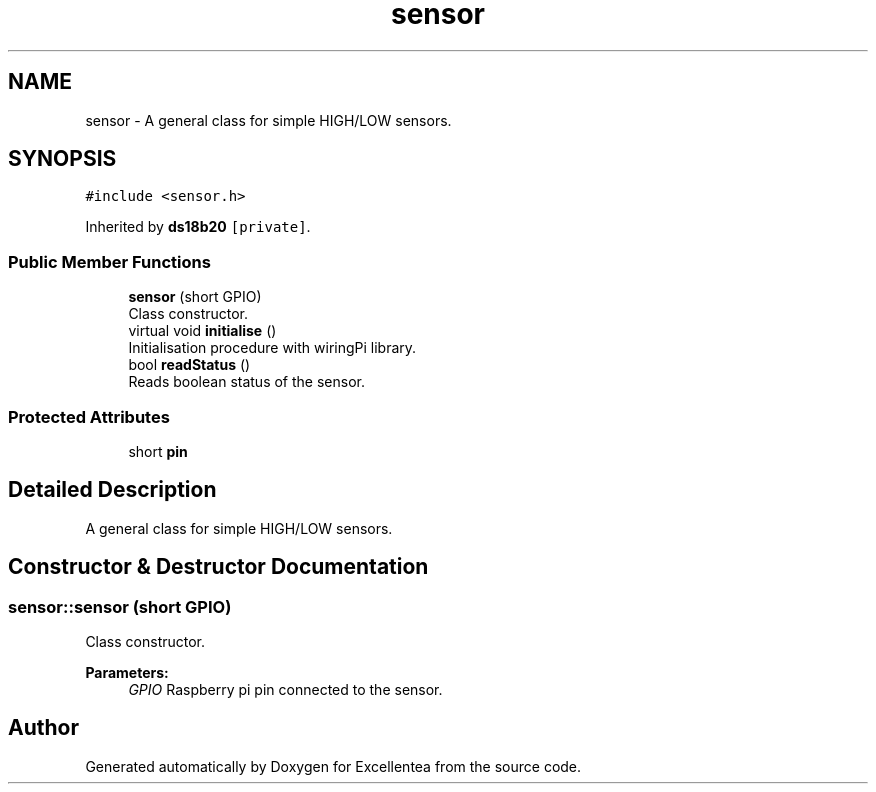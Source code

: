 .TH "sensor" 3 "Wed Mar 21 2018" "Version 1.0" "Excellentea" \" -*- nroff -*-
.ad l
.nh
.SH NAME
sensor \- A general class for simple HIGH/LOW sensors\&.  

.SH SYNOPSIS
.br
.PP
.PP
\fC#include <sensor\&.h>\fP
.PP
Inherited by \fBds18b20\fP\fC [private]\fP\&.
.SS "Public Member Functions"

.in +1c
.ti -1c
.RI "\fBsensor\fP (short GPIO)"
.br
.RI "Class constructor\&. "
.ti -1c
.RI "virtual void \fBinitialise\fP ()"
.br
.RI "Initialisation procedure with wiringPi library\&. "
.ti -1c
.RI "bool \fBreadStatus\fP ()"
.br
.RI "Reads boolean status of the sensor\&. "
.in -1c
.SS "Protected Attributes"

.in +1c
.ti -1c
.RI "short \fBpin\fP"
.br
.in -1c
.SH "Detailed Description"
.PP 
A general class for simple HIGH/LOW sensors\&. 
.SH "Constructor & Destructor Documentation"
.PP 
.SS "sensor::sensor (short GPIO)"

.PP
Class constructor\&. 
.PP
\fBParameters:\fP
.RS 4
\fIGPIO\fP Raspberry pi pin connected to the sensor\&. 
.RE
.PP


.SH "Author"
.PP 
Generated automatically by Doxygen for Excellentea from the source code\&.
